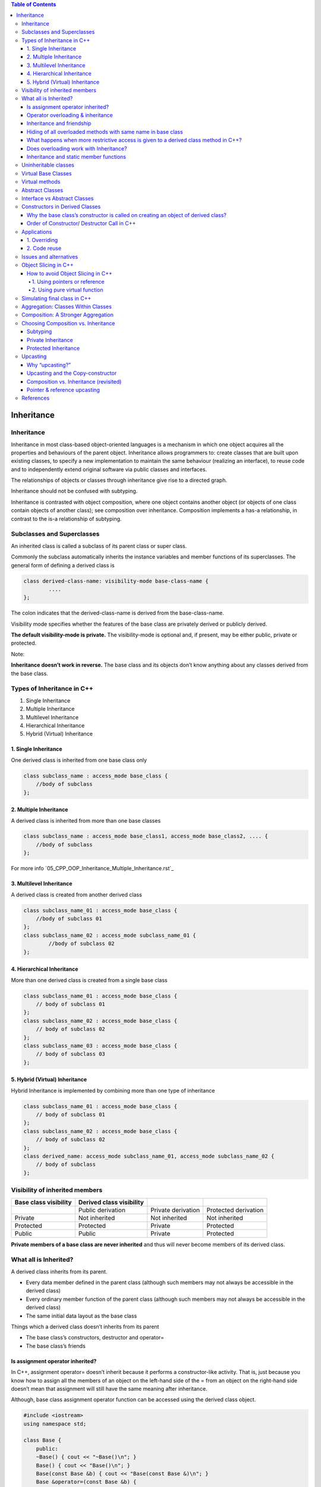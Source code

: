 
.. contents:: Table of Contents

Inheritance
==========

Inheritance
---------

Inheritance in most class-based object-oriented languages is a mechanism in which one object acquires all the properties and behaviours of the parent object. Inheritance allows programmers to: create classes that are built upon existing classes, to specify a new implementation to maintain the same behaviour (realizing an interface), to reuse code and to independently extend original software via public classes and interfaces.

The relationships of objects or classes through inheritance give rise to a directed graph.

Inheritance should not be confused with subtyping.

Inheritance is contrasted with object composition, where one object contains another object (or objects of one class contain objects of another class); see composition over inheritance. Composition implements a has-a relationship, in contrast to the is-a relationship of subtyping.

Subclasses and Superclasses
-----------

An inherited class is called a subclass of its parent class or super class.

Commonly the subclass automatically inherits the instance variables and member functions of its superclasses. The general form of defining a derived class is

.. code:: cpp

    class derived-class-name: visibility-mode base-class-name {
	    ....
    };

The colon indicates that the derived-class-name is derived from the base-class-name.

Visibility mode specifies whether the features of the base class are privately derived or publicly derived.

**The default visibility-mode is private.** The visibility-mode is optional and, if present, may be either public, private or protected.

Note:

**Inheritance doesn’t work in reverse.** The base class and its objects don’t know anything about any classes derived from the base class.

Types of Inheritance in C++
-----------

#. Single Inheritance
#. Multiple Inheritance
#. Multilevel Inheritance
#. Hierarchical Inheritance
#. Hybrid (Virtual) Inheritance

1. Single Inheritance
^^^^^^^^^^^^^^^^

One derived class is inherited from one base class only

.. image:: ../.resources/CPP_OOP/05_single_inheritance.png

.. code:: cpp

    class subclass_name : access_mode base_class {	
        //body of subclass
    };

2. Multiple Inheritance
^^^^^^^^^

A derived class is inherited from more than one base classes

.. image:: ../.resources/CPP_OOP/05_multiple_inheritance.png

.. code:: cpp

    class subclass_name : access_mode base_class1, access_mode base_class2, .... {
        //body of subclass
    };

For more info `05_CPP_OOP_Inheritance_Multiple_Inheritance.rst`_

3. Multilevel Inheritance
^^^^^^^^^^^^

A derived class is created from another derived class

.. image:: ../.resources/CPP_OOP/05_multilevel_inheritance.png

.. code:: cpp

    class subclass_name_01 : access_mode base_class {
    	//body of subclass 01
    };
    class subclass_name_02 : access_mode subclass_name_01 {
	    //body of subclass 02
    };

4. Hierarchical Inheritance
^^^^^^^^^^^^

More than one derived class is created from a single base class
 
.. image:: ../.resources/CPP_OOP/05_hierarchical_inheritance.png

.. code:: cpp

    class subclass_name_01 : access_mode base_class {
        // body of subclass 01
    };
    class subclass_name_02 : access_mode base_class {
        // body of subclass 02
    };
    class subclass_name_03 : access_mode base_class {
        // body of subclass 03
    };

5. Hybrid (Virtual) Inheritance
^^^^^^^^^^^^^

Hybrid Inheritance is implemented by combining more than one type of inheritance

.. image:: ../.resources/CPP_OOP/05_hybrid_inheritance.png

.. code:: cpp

    class subclass_name_01 : access_mode base_class {
        // body of subclass 01
    };
    class subclass_name_02 : access_mode base_class {
        // body of subclass 02
    };
    class derived_name: access_mode subclass_name_01, access_mode subclass_name_02 {
        // body of subclass
    };

Visibility of inherited members
----------

.. list-table::
    :header-rows: 1


    *   -   Base class visibility
        -   Derived class visibility
        -   
        -   

    *   -
        -   Public derivation
        -   Private derivation
        -   Protected derivation

    *   -   Private
        -   Not inherited
        -   Not inherited
        -   Not inherited

    *   -   Protected
        -   Protected
        -   Private
        -   Protected

    *   -   Public
        -   Public
        -   Private
        -   Protected

**Private members of a base class are never inherited** and thus will never become members of its derived class.

What all is Inherited?
-----------

A derived class inherits from its parent.

- Every data member defined in the parent class (although such members may not always be accessible in the derived class)
- Every ordinary member function of the parent class (although such members may not always be accessible in the derived class)
- The same initial data layout as the base class

Things which a derived class doesn’t inherits from its parent

- The base class’s constructors, destructor and operator=
- The base class’s friends

Is assignment operator inherited?
^^^^^^^^^^

In C++, assignment operator= doesn’t inherit because it performs a constructor-like activity. That is, just because you know how to assign all the members of an object on the left-hand side of the = from an object on the right-hand side doesn’t mean that assignment will still have the same meaning after inheritance.

Although, base class assignment operator function can be accessed using the derived class object.

.. code:: cpp

    #include <iostream>
    using namespace std;
    
    class Base {
        public:
        ~Base() { cout << "~Base()\n"; }
        Base() { cout << "Base()\n"; }
        Base(const Base &b) { cout << "Base(const Base &)\n"; }
        Base &operator=(const Base &b) {
            cout << "Base class assignment operator called" << '\n';
            return *this;
        }
    };
    
    class Derived : public Base {};
    
    int main() { 
        Derived d1, d2;
        Derived d3 = d1;
        Derived d4;
        d4 = d2;
        
        d1.Base::operator=(d2);
        return 0;
    }

Output::

        Base()
        Base()
        Base(const Base &)
        Base()
        Base class assignment operator called
        Base class assignment operator called
        ~Base()
        ~Base()
        ~Base()
        ~Base()

Operator overloading & inheritance
^^^^^^^^^^^^^^

Except for the assignment operator, other operators are automatically inherited into a derived class.

.. code:: cpp

    #include <iostream>
    using namespace std;
    class Base {
        public:
        Base() { cout << "Base()\n"; }
        virtual ~Base() { cout << "~Base()\n"; }
        virtual void * operator++() { cout << "Base ++ operator\n";  }
    };
    class Derived : public Base {
        public:
    };
    int main() {
        { Base b; ++b; }
        { Derived d; ++d; }
        return 0;
    }

Output::

        Base()
        Base ++ operator
        ~Base()
        Base()
        Base ++ operator
        ~Base()

Inheritance and friendship
^^^^^^^^^^

In C++, friendship is not inherited. If a base class has a friend function, then the function doesn’t become a friend of the derived classes.

.. code:: cpp

    #include <iostream>
    using namespace std; 
    class Base {
        protected:
        int x;
        public:
        Base() { x = 0;}
        friend void display();
    };
    class Derived: public Base {
        private:
        int y;
        public:
        Derived() : y (0) {}
    };
    void display() {
        Derived dobj;
        cout << "The default value of Base::x = " << dobj.x;	
        // Can't access private member declared in class 'B'
        cout << "The default value of Derived::y = " << dobj.y;
    }
    int main() {
        display();
        return 0;
    }

Compilation Error::

    error: 'int Derived::y' is private within this context

Hiding of all overloaded methods with same name in base class
^^^^^^^^^^^^^

In C++, if a derived class redefines base class member method, then all the base class methods with same name become are hidden in derived class.

For example, the following program doesn’t compile. In the following program, Derived redefines Base’s method fun() and this makes fun(int i) hidden.

**Note: This is true for both static and nonstatic methods.**

.. code:: cpp

    #include <iostream>
    using namespace std;
    class Base {
        public:
        void fun() { cout << "Base::fun() called" << endl; }
        void fun(int i) { cout << "Base::fun(int i) called" << endl; }
    };
    class Derived : public Base {
        public:
        void fun() { cout << "Derived::fun() called" << endl; }
    };
    int main() {
        Derived d;
        d.fun(5);  // CE: no matching function for call to 'Derived::fun(int)'
        return 0;
    }

Compilation Error::

    error: no matching function for call to 'Derived::fun(int)'

What happens when more restrictive access is given to a derived class method in C++?
^^^^^^^^^^^^^

Unlike Java, C++ allows to give more restrictive access to derived class methods. For example, the following program compiles fine.

In C++ we can set different access specifier for a method in derived class from base class.

Following program works fine because fun() is public in base class. 

**Access specifiers are checked at compile time** and fun() is public in base class. At run time, only the function corresponding to the pointed object is called and access specifier is not checked. 

So, a private function of derived class is being called through a pointer of base class.

.. code:: cpp

    #include <iostream>
    using namespace std;
    
    class Base {
        public:
        virtual void fun(int i) { 
            cout << "Base fun" << endl; 
        }
    };
    
    class Derived: public Base {
        private:
        void fun(int x) {	// no problem if fun is in private, it's a compiler error in Java
            cout << "Derived fun" << endl; 
        }
    };
    int main() {
        /* CASE - 1
        Derived d;
        d.fun(1);	// error: 'virtual void Derived::fun(int)' is private
        */
        
        // CASE - 2
        Base *ptr = new Derived;
        ptr->fun(10);
        return 0;
    }

Output::

    Derived fun

Does overloading work with Inheritance?
^^^^^^^^^^^^

If we have a function in base class and a function with same name in derived class, can the base class function be called from derived class object?

**Overloading doesn’t work for derived class in C++.** There is no overload resolution between Base and Derived. The compiler looks into the scope of Derived, finds the single function “double f(double)” and calls it. It never disturbs with the (enclosing) scope of Base. 

In C++, there is no overloading across scopes – derived class scopes are not an exception to this general rule.

In Java overloading works across scopes contrary to C++.

.. code:: cpp

    #include <iostream>
    using namespace std;
    class Base {
        public:
        int f(int i) {
            cout << "f(int): ";
            return i+3;
        }
    };
    class Derived : public Base {
        public:
        double f(double d) {
            cout << "f(double): ";
            return d+3.3;
        }
    };
    int main() {
        Derived* dp = new Derived;	
        cout << dp->f(3) << endl;
        cout << dp->f(3.3) << endl;
        delete dp;
        return 0;
    }

Output::

    f(double): 6.3
    f(double): 6.6

    //In Java
    f (int): 6
    f (double): 6.6 

Inheritance and static member functions
^^^^^^^^^^^^

static member functions act the same as non-static member functions

#. They inherit into the derived class
#. If you redefine a static member, all the other overloaded functions in the base class are hidden
#. If you change the signature of a function in the base class, all the base class versions with that function name are hidden

However, static member functions cannot be virtual.


Uninheritable classes
--------

A class may be declared as uninheritable by adding certain class modifiers to the class declaration. 

Examples

- "final" keyword in Java and C++11 onwards
- "sealed" keyword in C#

Such modifiers are added to the class declaration before the "class" keyword and the class identifier declaration. 

Such sealed classes restrict reusability, particularly when developers only have access to precompiled binaries and not source code.

.. code:: cpp

    class Base final { };
    class Derived : public Base { };
    int main() {
        return 0;
    }

Compilation Error::
    
    error: cannot derive from 'final' base 'Base' in derived type 'Derived'

Virtual Base Classes
------------

Virtual base class is used to avoid duplication of inherited members in case of multiple inheritance.

Example: Diamond ring problem

Virtual methods
----------

If the superclass method is a virtual method, then invocations of the superclass method will be dynamically dispatched (late binding). 

Some languages require methods to be specifically declared as virtual (e.g., C++) and in others all methods are virtual (e.g., Java). 

An invocation of a non-virtual method will always be statically dispatched (early binding i.e., the address of the function call is determined at compile-time). 

Static dispatch (early binding) is faster than dynamic dispatch (late binding) and allows optimisations such as inline expansion.

Abstract Classes
-------------

Sometimes implementation of all function cannot be provided in a base class because we don’t know the implementation. Such a class is called abstract class.

An abstract class is one that is **not used to create objects.** An abstract class is designed only to act as a base class (to be inherited by other classes).

By definition a class can only be considered as an abstract class if it has at least one pure function.

Interesting Facts

#. A class is abstract if it has at least one pure virtual function.
#. We can have pointers and references of abstract class type.
#. If we do not override the pure virtual function in derived class, then derived class also becomes abstract class.
#. An abstract class can have constructors.

Interface vs Abstract Classes
----------

An interface does not have implementation of any of its methods, it can be considered as a collection of method declarations. 

In C++, an interface can be simulated by making all methods as pure virtual. 

In Java, there is a separate keyword for interface.

Constructors in Derived Classes
-------------

As long as no base class constructor takes any arguments, the derived class need not have a constructor. 

If any base class contains a constructor with one or more arguments, then it is mandatory for the derived class to have a constructor and pass the arguments to the base class constructors.

Why the base class’s constructor is called on creating an object of derived class?
^^^^^^^^^^^^^^^^

When we create an object of derived class, all of the members of derived class must be initialized but the inherited members in derived class can only be initialized by the base class’s constructor as the definition of these members exists in base class only. This is why the constructor of base class is called first to initialize all the inherited members.

Important Points

- Whenever the derived class’s default constructor is called, the base class’s default constructor is called automatically.
- To call the parameterised constructor of base class inside the parameterised constructor of sub class, we have to mention it explicitly.
- The parameterised constructor of base class cannot be called in default constructor of sub class, it should be called in the parameterised constructor of sub class.

Order of Constructor/ Destructor Call in C++
^^^^^^^^^^^^^^

The base constructor is executed first and then the constructor in the derived class is executed.

In case of multiple inheritance: base classes are constructed in the order in which they appear in the declaration of the derived class. 

In case of multilevel inheritance: the constructors will be executed in the order pf inheritance.

Constructors for virtual base classes are invoked before any non-virtual base classes.

If there are multiple virtual base classes, they are invoked in the order in which they are declared.

**Destructors in C++ are called in the opposite order of that of Constructors.**

.. list-table::
    :header-rows: 1

    *   -   Method of Inheritance
        _   Order of execution


    *   -
            .. code:: cpp

                class D: public B {
                };

        -   | B(): Base constructor
            | D(): Derived constructor

    *   -   
            .. code:: cpp

                class D: public B1, public B2 {
                };

        -   | B1(): base first
            | B2(): base second
            | D(): derived

    *   -   
            .. code:: cpp

                class D: public B1, virtual public B2 {
                };
                
        -   | B2(): virtual base
            | B1(): ordinary base
            | D(): derived


Applications
------

1. Overriding
^^^^^^^^^


2. Code reuse
^^^^^^^^^^^


Issues and alternatives
---------------


Object Slicing in C++
----------------------

In C++, **a derived class object can be assigned to a base class object,** but the other way is not possible.

Object slicing happens when a derived class object is assigned to a base class object, additional attributes of a derived class object are sliced off to form the base class object.

.. code:: cpp

    #include <iostream>
    using namespace std;
    
    class Base {
        int m_idb;
        public:
        Base(int id) : m_idb{id} { }
        virtual void display() { cout << "Base class = " << m_idb << '\n'; }
    };
    
    class Derived : public Base {
        int m_idd;
        public:
        Derived(int d) : Base(d), m_idd(d) { }
        virtual void display() { Base::display(); cout << "Derived class = " << m_idd << '\n'; }
    };
    
    void baseClassObjectAsParameter(Base bobj) { bobj.display();
    void derivedClassObjectAsParameter(Derived dobj) { dobj.display(); }
    
    int main() {
    
        Base b(1);
        Derived d(2);
        b.display();
        d.display();


        cout << "=== Object Slicing ===\n";
        baseClassObjectAsParameter(b);
        baseClassObjectAsParameter(d); //object Slicing, the member m_idd of Derived is sliced off

        // Base class object can not be assigned to Derived class object
        // error: could not convert 'b' from 'Base' to 'Derived'
        //derivedClassObjectAsParameter(b);
        return 0;
    }
    
    
Output::

        Base class = 1
        Base class = 2
        Derived class = 2
        === Object Slicing ===
        Base class = 1
        Base class = 2
        

How to avoid Object Slicing in C++
^^^^^^^^^^^^^^^^^^^^^

1. Using pointers or reference
~~~~~~~~~~~~~~~~~~~~~~~~

Object slicing doesn’t occur when pointers or references to objects are passed as function arguments since a pointer or reference of any type takes same amount of memory.

For example, following method baseClassObjectAsParameter() will not cause object slicing 

.. code:: cpp

    void baseClassObjectAsParameter(Base & bobj) { bobj.display(); }
    // rest of code is similar to above

Output::

    Base class = 1
    Base class = 2
    Derived class = 2
    === Object Slicing ===
    Base class = 1
    Base class = 2
    Derived class = 2

If we use pointers, then also object slicing can be avoided.

.. code:: cpp

    void baseClassObjectAsParameter(Base * bobj) { bobj->display(); }
    // rest of code is similar to above 
    int main() {
        …
        baseClassObjectAsParameter(&b);
        baseClassObjectAsParameter(&d);
        …	
        return 0;
    }

Output::

        Base class = 1
        Base class = 2
        Derived class = 2
        === Object Slicing ===
        Base class = 1
        Base class = 2
        Derived class = 2

2. Using pure virtual function
~~~~~~~~~~~~~~~~~~~~~~~~~~~~

Object slicing can be prevented by making the base class function pure virtual there by disallowing object creation. It is not possible to create the object of a class which contains a pure virtual method.

Simulating final class in C++
-----------------------------


- "final" keyword in Java and C++11 onwards
- "sealed" keyword in C#

final class in C++ can be created by use of private constructor, virtual inheritance and friend class. 

In following example, we make the Final class non-inheritable. When a class Derived tries to inherit from it, we get compilation error.

An extra class MakeFinal (whose default constructor is private) is used for our purpose. Constructor of Final can call private constructor of MakeFinal as Final is a friend of MakeFinal.

Note that MakeFinal is also a virtual base class. The reason for this is to call the constructor of MakeFinal through the constructor of Derived, not Final **(The constructor of a virtual base class is not called by the class that inherits from it, instead the constructor is called by the constructor of the concrete class).**

.. code:: cpp

    #include <iostream>
    using namespace std;
    
    class Final;	// The class to be made final
    
    class MakeFinal {	// used to make the Final class final
    
        private:
        MakeFinal() { cout << "MakFinal constructor" << '\n'; }
        
        friend class Final;
    };
    
    class Final : virtual MakeFinal {
        public:
        Final() { cout << "Final constructor" << '\n'; }
    };
    
    class Derived : public Final {	// compile error
        public:
        Derived() { cout << "Derived constructor" << '\n'; }
    };
    
    int main() { return 0; }

Output::

        <source>: In constructor 'Derived::Derived()':
        <source>:18:15: error: 'MakeFinal::MakeFinal()' is private within this context
           18 |     Derived() { cout << "Derived constructor" << '\n'; }
              |               ^
        <source>:8:5: note: declared private here
            8 |     MakeFinal() { cout << "MakFinal constructor" << '\n'; }
              |     ^~~~~~~~~

Derived‘s constructor directly invokes MakeFinal’s constructor, and the constructor of MakeFinal is private, therefore we get the compilation error.
The object of Final class as it is friend class of MakeFinal and has access to its constructor. For example, the following program works fine.

.. code:: cpp

    #include <iostream>
    using namespace std;
    
    class Final;  // The class to be made final
    
    class MakeFinal {  // used to make the Final class final
        private:
        MakeFinal() { cout << "MakFinal constructor" << '\n'; }
        friend class Final;
    };
    class Final : virtual MakeFinal {
        public:
        Final() { cout << "Final constructor" << '\n'; }
    };
    int main() {
        Final fobj;
        return 0;
    }

Output::

    MakFinal constructor
    Final constructor

Aggregation: Classes Within Classes
-----------------------------------

Aggregation is not directly related to inheritance, both aggregation and inheritance are class relationships that are more specialized than associations.

In Inheritance, if a class B is derived by inheritance from a class A, we can say that “B is a kind of A.” For this reason, **inheritance is often called a “is a kind of” relationship.** Example: starling is a kind of bird.

**Aggregation is called a “has a” relationship.** Aggregation is also called a “part-whole” relationship. Example: the book is part of the library.

In OOP, aggregation may occur when one object is an attribute of another. Here’s a case where an object of class A is an attribute of class B:

.. code:: cpp

    class A { };
    class B {
        A objA;	//define objA as an object of class A
    };

In the UML, aggregation is considered a special kind of association. 

Sometimes it’s hard to tell when an association is also an aggregation. It’s always safe to call a relationship an association, but if class A contains objects of class B, and is organizationally superior to class B, it’s a good candidate for aggregation.

Aggregation is shown in the same way as association in UML class diagrams, except that the “whole” end of the association line has an open diamond-shaped arrowhead.

.. image:: ../.resources/CPP_OOP/05_aggregation.png
 
UML class diagram showing aggregation

Composition: A Stronger Aggregation
-----------------------------------

Composition is a stronger form of aggregation. It has all the characteristics of aggregation, plus two more

- The part may belong to only one whole.
- The lifetime of the part is the same as the lifetime of the whole.

A car is composed of doors (among other things). The doors can’t belong to some other car, and they are born and die along with the car. 

Even a single object can be related to a class by composition. In a car there is only one engine.

While aggregation is a “has a” relationship, composition is a “consists of” relationship. 

In UML diagrams, composition is shown in the same way as aggregation, except that the diamond-shaped arrowhead is solid instead of open.

.. image:: ../.resources/CPP_OOP/05_composition.png
 
UML class diagram showing composition.

Choosing Composition vs. Inheritance
-------------------------------------

The is-a relationship is expressed with inheritance, and the has-a relationship is expressed with composition.

Composition is generally used when you want the features of an existing class inside your new class, but not its interface. That is, you embed an object to implement features of your new class, but the user of your new class sees the interface you’ve defined rather than the interface from the original class. To do this, you follow the typical path of embedding private objects of existing classes inside your new class.

Subtyping
^^^^^^^^^

What if you want everything in the class to come through?

This is called subtyping because you’re making a new type from an existing type, and you want your new type to have exactly the same interface as the existing type (plus any other member functions you want to add), so you can use it everywhere you’d use the existing type. This is where inheritance is essential. You can see that subtyping solves the problem in the preceding example perfectly.

.. code:: cpp

        #include <fstream>
        #include <iostream>
        #include <string>
        #include <cassert>
        using namespace std;

        class MyFileName : public ifstream {
            string fileName;
            bool named;
           public:
            MyFileName() : named(false) {}
            MyFileName(const string& fname) : ifstream(fname.c_str()), fileName(fname) {
                assert(*this);
                named = true;
            }
            string name() const { return fileName; }
            void name(const string& newName) {
                if(named)   return; // Don't overwrite
                fileName = newName;
                named = true;
            }
        };

        int main(int argc, char * argv[]) {
            MyFileName file(argv[1]);
            cout << "name: " << file.name() << '\n';
            assert(file);   // to assure file is open

            string s;
            getline(file, s);   // These work too! bcoz MyFileName is a type of ifstream
            file.seekg(-200, ios::end);
            file.close();
            
            return 0;
        }
        
Output::

        name: example.cpp

Private Inheritance
^^^^^^^^^^^^^^^^^^

When you inherit privately, you’re “implementing in terms of;” that is, you’re creating a new class that has all of the data and functionality of the base class, but that functionality is hidden, so it’s only part of the underlying implementation.

There may occasionally be situations where you want to produce part of the same interface as the base class and disallow the treatment of the object as if it were a base-class object. Private inheritance provides this ability.

You should think carefully before using private inheritance instead of composition; private inheritance has particular complications when combined with runtime type identification (RTTI).

Protected Inheritance
^^^^^^^^^^^^^^^^^^^^^

Protected derivation means “implemented-in-terms-of” to other classes but “is-a” for derived classes and friends.

Upcasting
----------

The act of converting a derived class reference or pointer into a base class reference or pointer is called upcasting.

Why “upcasting?”
^^^^^^^^^^^^^^

Upcasting is always safe because you’re going from a more specific type to a more generic type – the only thing that can occur to the class interface is that it can lose member functions, not gain them. This is why the compiler allows upcasting without any explicit casts or other special notation.

Upcasting and the Copy-constructor
^^^^^^^^^^^^^^^^^^^^^^^^^^^^^^^^^

If you allow the compiler to synthesize a copy-constructor for a derived class, it will automatically call the base-class copy constructor, and then the copy-constructors for all the member objects (or perform a bitcopy on built-in types) so you’ll get the right behaviour. 

If you cast to a base-class object instead of a reference you will usually get undesirable results.

You can see that Child has no explicitly-defined copy-constructor. The compiler then synthesizes the copy-constructor by calling the Parent copy-constructor and the Member copy-constructor. If you try to write your own copy-constructor for Child and you make an innocent mistake and do it badly

.. code:: cpp

    Child(const Child& c) : i(c.i), m(c.m) { }

then the default constructor will automatically be called for the base-class part of Child, since that’s what the compiler falls back on when it has no other choice of constructor to call.

You must remember to properly call the base-class copy-constructor (as the compiler does) whenever you write your own copy-constructor. This can seem a little strange looking at first but it’s another example of upcasting:

.. code:: cpp

        Child(const Child& c) : Parent(c), i(c.i), m(c.m) {
            cout << "Child(Child&)\n";
        }

The strange part is where the Parent copy-constructor is called: Parent(c). What does it mean to pass a Child object to a Parent constructor? But Child is inherited from Parent, so a Child reference is a Parent reference. The base-class copy-constructor call upcasts a reference to Child to a reference to Parent and uses it to perform the copy-construction. When you write your own copy constructors, you’ll almost always want to do the same thing.

Composition vs. Inheritance (revisited)
^^^^^^^^^^^^^^^^^^^^^^^^^^^

Composition: If you’ll never need to upcast from your new class
Inheritance: 

Pointer & reference upcasting
^^^^^^^^^^^^^^^^^^^^^

Upcasting can also occur during a simple assignment to a pointer or reference

.. code:: cpp

    Derived dobj;
    Base * bptr = &dobj;    // Upcasting
    Base & bref = dobj;     // Upcasting

Like the function call, neither of these cases requires an explicit cast.

References
-----------

https://www.geeksforgeeks.org/c-plus-plus/#Inheritance
Chapter 17 Inheritance | https://www.learncpp.com/
Thinking in C++, Volume 1, 2nd Edition



